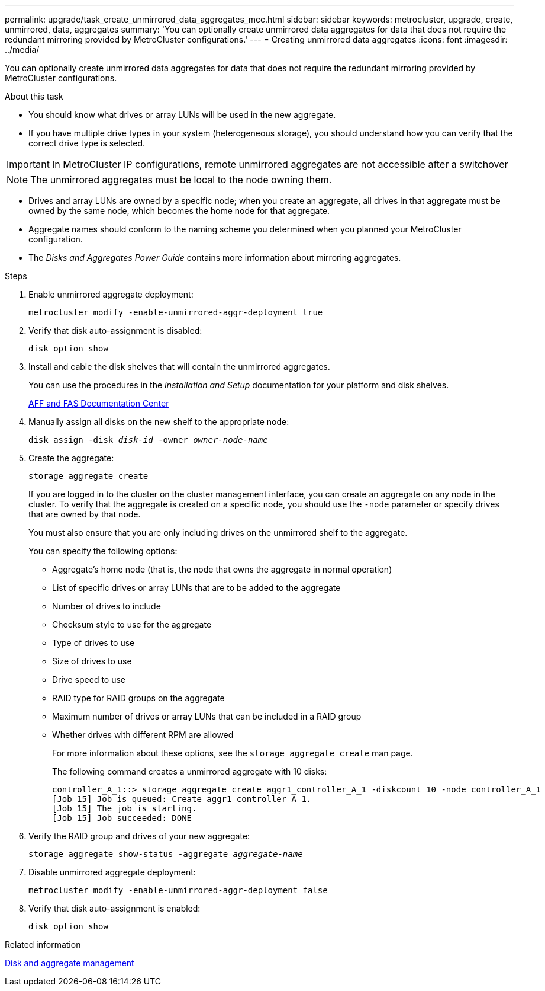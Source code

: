 ---
permalink: upgrade/task_create_unmirrored_data_aggregates_mcc.html
sidebar: sidebar
keywords: metrocluster, upgrade, create, unmirrored, data, aggregates
summary: 'You can optionally create unmirrored data aggregates for data that does not require the redundant mirroring provided by MetroCluster configurations.'
---
= Creating unmirrored data aggregates
:icons: font
:imagesdir: ../media/

[.lead]
You can optionally create unmirrored data aggregates for data that does not require the redundant mirroring provided by MetroCluster configurations.

.About this task

* You should know what drives or array LUNs will be used in the new aggregate.
* If you have multiple drive types in your system (heterogeneous storage), you should understand how you can verify that the correct drive type is selected.

IMPORTANT: In MetroCluster IP configurations, remote unmirrored aggregates are not accessible after a switchover

NOTE: The unmirrored aggregates must be local to the node owning them.

* Drives and array LUNs are owned by a specific node; when you create an aggregate, all drives in that aggregate must be owned by the same node, which becomes the home node for that aggregate.
* Aggregate names should conform to the naming scheme you determined when you planned your MetroCluster configuration.
* The _Disks and Aggregates Power Guide_ contains more information about mirroring aggregates.

.Steps

. Enable unmirrored aggregate deployment:
+
`metrocluster modify -enable-unmirrored-aggr-deployment true`

. Verify that disk auto-assignment is disabled:
+
`disk option show`

. Install and cable the disk shelves that will contain the unmirrored aggregates.
+
You can use the procedures in the _Installation and Setup_ documentation for your platform and disk shelves.
+
https://docs.netapp.com/platstor/index.jsp[AFF and FAS Documentation Center]

. Manually assign all disks on the new shelf to the appropriate node:
+
`disk assign -disk _disk-id_ -owner _owner-node-name_`

. Create the aggregate:
+
`storage aggregate create`
+
If you are logged in to the cluster on the cluster management interface, you can create an aggregate on any node in the cluster. To verify that the aggregate is created on a specific node, you should use the `-node` parameter or specify drives that are owned by that node.
+
You must also ensure that you are only including drives on the unmirrored shelf to the aggregate.
+
You can specify the following options:

 ** Aggregate's home node (that is, the node that owns the aggregate in normal operation)
 ** List of specific drives or array LUNs that are to be added to the aggregate
 ** Number of drives to include
 ** Checksum style to use for the aggregate
 ** Type of drives to use
 ** Size of drives to use
 ** Drive speed to use
 ** RAID type for RAID groups on the aggregate
 ** Maximum number of drives or array LUNs that can be included in a RAID group
 ** Whether drives with different RPM are allowed
+
For more information about these options, see the `storage aggregate create` man page.
+
The following command creates a unmirrored aggregate with 10 disks:
+
----
controller_A_1::> storage aggregate create aggr1_controller_A_1 -diskcount 10 -node controller_A_1
[Job 15] Job is queued: Create aggr1_controller_A_1.
[Job 15] The job is starting.
[Job 15] Job succeeded: DONE
----

. Verify the RAID group and drives of your new aggregate:
+
`storage aggregate show-status -aggregate _aggregate-name_`

. Disable unmirrored aggregate deployment:
+
`metrocluster modify -enable-unmirrored-aggr-deployment false`

. Verify that disk auto-assignment is enabled:
+
`disk option show`

.Related information

https://docs.netapp.com/ontap-9/topic/com.netapp.doc.dot-cm-psmg/home.html[Disk and aggregate management]
